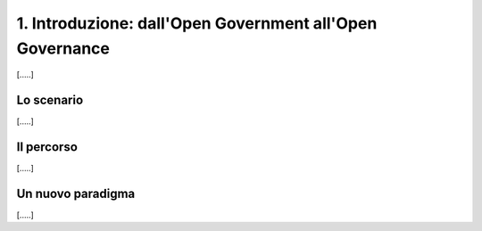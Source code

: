 
.. _h22212db455941555e116475747b7938:

1.   Introduzione: dall'Open Government all'Open Governance 
############################################################

[.....]

.. _h377a4d5e2659123472713d284512253f:

Lo scenario
***********

[.....]

.. _h2291933d5818725f124a401a602e40:

Il percorso
***********

[.....]

.. _h3b3b3c1b515e1d7d7d15551927625112:

Un nuovo paradigma
******************

[.....]


.. bottom of content

